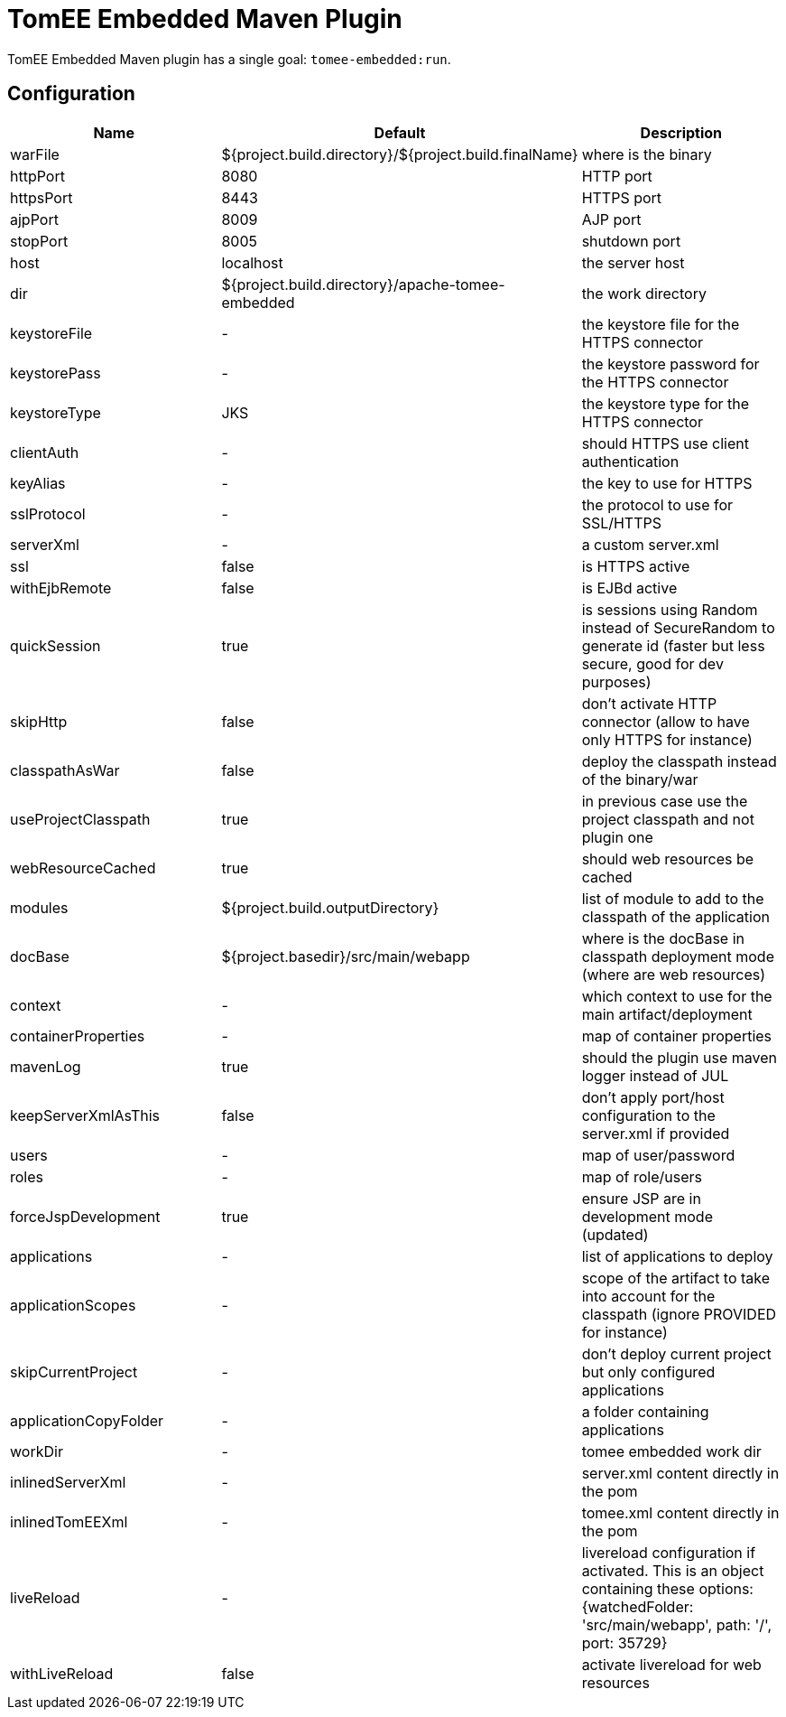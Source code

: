 = TomEE Embedded Maven Plugin
:jbake-date: 2016-03-16
:jbake-type: page
:jbake-status: published
:jbake-tomeepdf:

TomEE Embedded Maven plugin has a single goal: `tomee-embedded:run`.

== Configuration

[.table.table-bordered,options="header"]
|===
| Name | Default | Description
| warFile | ${project.build.directory}/${project.build.finalName} | where is the binary
| httpPort | 8080 | HTTP port
| httpsPort | 8443 | HTTPS port
| ajpPort | 8009 | AJP port
| stopPort | 8005 | shutdown port
| host | localhost | the server host
| dir | ${project.build.directory}/apache-tomee-embedded | the work directory
| keystoreFile | - | the keystore file for the HTTPS connector
| keystorePass | - | the keystore password for the HTTPS connector
| keystoreType | JKS | the keystore type for the HTTPS connector
| clientAuth | - | should HTTPS use client authentication
| keyAlias | - | the key to use for HTTPS
| sslProtocol | - | the protocol to use for SSL/HTTPS
| serverXml | - | a custom server.xml
| ssl | false | is HTTPS active
| withEjbRemote |false | is EJBd active
| quickSession | true | is sessions using Random instead of SecureRandom to generate id (faster but less secure, good for dev purposes)
| skipHttp | false | don't activate HTTP connector (allow to have only HTTPS for instance)
| classpathAsWar | false | deploy the classpath instead of the binary/war
| useProjectClasspath | true | in previous case use the project classpath and not plugin one
| webResourceCached | true | should web resources be cached
| modules | ${project.build.outputDirectory} | list of module to add to the classpath of the application
| docBase | ${project.basedir}/src/main/webapp | where is the docBase in classpath deployment mode (where are web resources)
| context | - | which context to use for the main artifact/deployment
| containerProperties | - | map of container properties
| mavenLog | true | should the plugin use maven logger instead of JUL
| keepServerXmlAsThis | false | don't apply port/host configuration to the server.xml if provided
| users | - | map of user/password
| roles | - | map of role/users
| forceJspDevelopment | true | ensure JSP are in development mode (updated)
| applications | - | list of applications to deploy
| applicationScopes | - | scope of the artifact to take into account for the classpath (ignore PROVIDED for instance)
| skipCurrentProject | - | don't deploy current project but only configured applications
| applicationCopyFolder | - | a folder containing applications
| workDir | - | tomee embedded work dir
| inlinedServerXml | - | server.xml content directly in the pom
| inlinedTomEEXml | - | tomee.xml content directly in the pom
| liveReload | - | livereload configuration if activated. This is an object containing these options: {watchedFolder: 'src/main/webapp', path: '/', port: 35729}
| withLiveReload | false | activate livereload for web resources
|===
